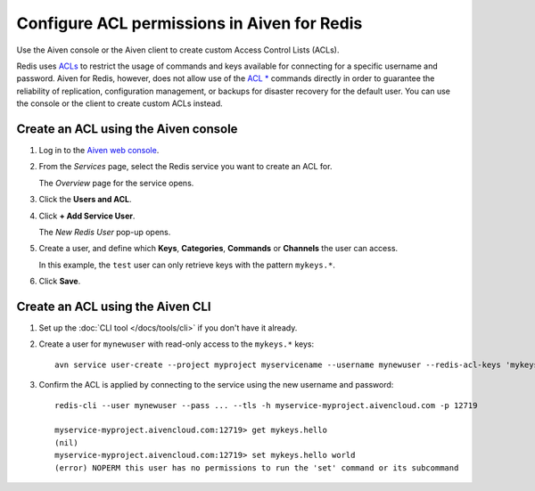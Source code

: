 Configure ACL permissions in Aiven for Redis
==============================================

Use the Aiven console or the Aiven client to create custom Access Control Lists (ACLs). 

Redis uses `ACLs <https://redis.io/topics/acl>`_ to restrict the usage of commands and keys available for connecting for a specific username and password. Aiven for Redis, however, does not allow use of the  `ACL * <https://redis.io/commands/acl-list>`_ commands directly in order to guarantee the reliability of replication, configuration management, or backups for disaster recovery for the default user. You can use the console or the client to create custom ACLs instead.


Create an ACL using the Aiven console
-------------------------------------

1. Log in to the `Aiven web console <https://console.aiven.io/>`_.

2. From the *Services* page, select the Redis service you want to create an ACL for.

   The *Overview* page for the service opens.

3. Click the **Users and ACL**.

4. Click **+ Add Service User**. 

   The *New Redis User* pop-up opens.

5. Create a user, and define which **Keys**, **Categories**, **Commands** or **Channels** the user can access. 

   In this example, the ``test`` user can only retrieve keys with the pattern ``mykeys.*``.

   .. image:: /images/products/redis/redis-acl.png
       :alt: Screenshot of the ACL configuration screen

6. Click **Save**. 


Create an ACL using the Aiven CLI
---------------------------------

1. Set up the :doc:`CLI tool </docs/tools/cli>` if you don't have it already.

2. Create a user for ``mynewuser`` with read-only access to the ``mykeys.*`` keys::

    avn service user-create --project myproject myservicename --username mynewuser --redis-acl-keys 'mykeys.*' --redis-acl-commands '+get' --redis-acl-categories ''

3. Confirm the ACL is applied by connecting to the service using the new username and password::

    redis-cli --user mynewuser --pass ... --tls -h myservice-myproject.aivencloud.com -p 12719

    myservice-myproject.aivencloud.com:12719> get mykeys.hello
    (nil)
    myservice-myproject.aivencloud.com:12719> set mykeys.hello world
    (error) NOPERM this user has no permissions to run the 'set' command or its subcommand
